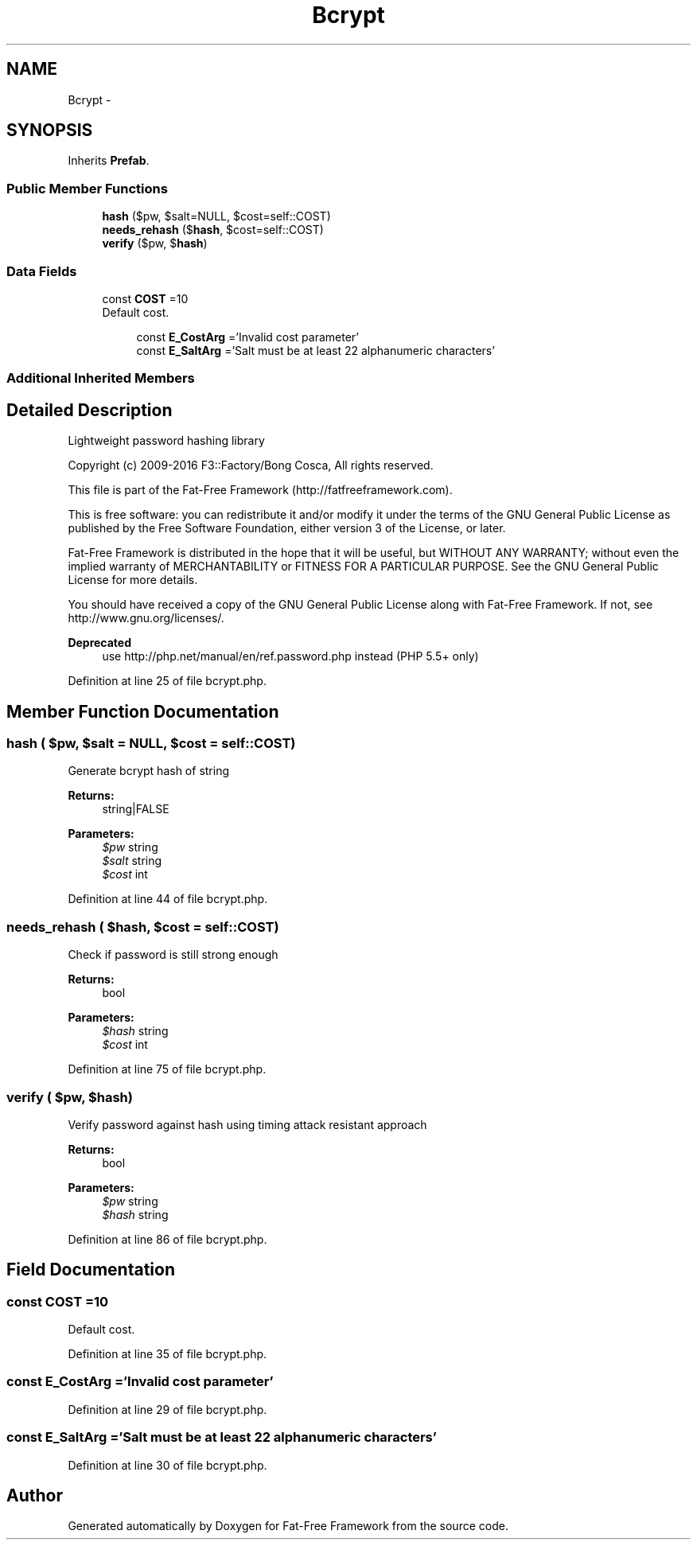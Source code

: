 .TH "Bcrypt" 3 "Tue Jan 3 2017" "Version 3.6" "Fat-Free Framework" \" -*- nroff -*-
.ad l
.nh
.SH NAME
Bcrypt \- 
.SH SYNOPSIS
.br
.PP
.PP
Inherits \fBPrefab\fP\&.
.SS "Public Member Functions"

.in +1c
.ti -1c
.RI "\fBhash\fP ($pw, $salt=NULL, $cost=self::COST)"
.br
.ti -1c
.RI "\fBneeds_rehash\fP ($\fBhash\fP, $cost=self::COST)"
.br
.ti -1c
.RI "\fBverify\fP ($pw, $\fBhash\fP)"
.br
.in -1c
.SS "Data Fields"

.in +1c
.ti -1c
.RI "const \fBCOST\fP =10"
.br
.RI "Default cost\&. "
.in -1c
.PP
.RI "\fB\fP"
.br

.in +1c
.in +1c
.ti -1c
.RI "const \fBE_CostArg\fP ='Invalid cost parameter'"
.br
.ti -1c
.RI "const \fBE_SaltArg\fP ='Salt must be at least 22 alphanumeric characters'"
.br
.in -1c
.in -1c
.SS "Additional Inherited Members"
.SH "Detailed Description"
.PP 
Lightweight password hashing library
.PP
Copyright (c) 2009-2016 F3::Factory/Bong Cosca, All rights reserved\&.
.PP
This file is part of the Fat-Free Framework (http://fatfreeframework.com)\&.
.PP
This is free software: you can redistribute it and/or modify it under the terms of the GNU General Public License as published by the Free Software Foundation, either version 3 of the License, or later\&.
.PP
Fat-Free Framework is distributed in the hope that it will be useful, but WITHOUT ANY WARRANTY; without even the implied warranty of MERCHANTABILITY or FITNESS FOR A PARTICULAR PURPOSE\&. See the GNU General Public License for more details\&.
.PP
You should have received a copy of the GNU General Public License along with Fat-Free Framework\&. If not, see http://www.gnu.org/licenses/\&.
.PP
\fBDeprecated\fP
.RS 4
use http://php.net/manual/en/ref.password.php instead (PHP 5\&.5+ only) 
.RE
.PP

.PP
Definition at line 25 of file bcrypt\&.php\&.
.SH "Member Function Documentation"
.PP 
.SS "hash ( $pw,  $salt = \fCNULL\fP,  $cost = \fCself::COST\fP)"
Generate bcrypt hash of string 
.PP
\fBReturns:\fP
.RS 4
string|FALSE 
.RE
.PP
\fBParameters:\fP
.RS 4
\fI$pw\fP string 
.br
\fI$salt\fP string 
.br
\fI$cost\fP int 
.RE
.PP

.PP
Definition at line 44 of file bcrypt\&.php\&.
.SS "needs_rehash ( $hash,  $cost = \fCself::COST\fP)"
Check if password is still strong enough 
.PP
\fBReturns:\fP
.RS 4
bool 
.RE
.PP
\fBParameters:\fP
.RS 4
\fI$hash\fP string 
.br
\fI$cost\fP int 
.RE
.PP

.PP
Definition at line 75 of file bcrypt\&.php\&.
.SS "verify ( $pw,  $hash)"
Verify password against hash using timing attack resistant approach 
.PP
\fBReturns:\fP
.RS 4
bool 
.RE
.PP
\fBParameters:\fP
.RS 4
\fI$pw\fP string 
.br
\fI$hash\fP string 
.RE
.PP

.PP
Definition at line 86 of file bcrypt\&.php\&.
.SH "Field Documentation"
.PP 
.SS "const COST =10"

.PP
Default cost\&. 
.PP
Definition at line 35 of file bcrypt\&.php\&.
.SS "const E_CostArg ='Invalid cost parameter'"

.PP
Definition at line 29 of file bcrypt\&.php\&.
.SS "const E_SaltArg ='Salt must be at least 22 alphanumeric characters'"

.PP
Definition at line 30 of file bcrypt\&.php\&.

.SH "Author"
.PP 
Generated automatically by Doxygen for Fat-Free Framework from the source code\&.
